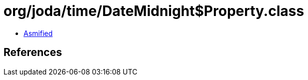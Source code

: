 = org/joda/time/DateMidnight$Property.class

 - link:DateMidnight$Property-asmified.java[Asmified]

== References

